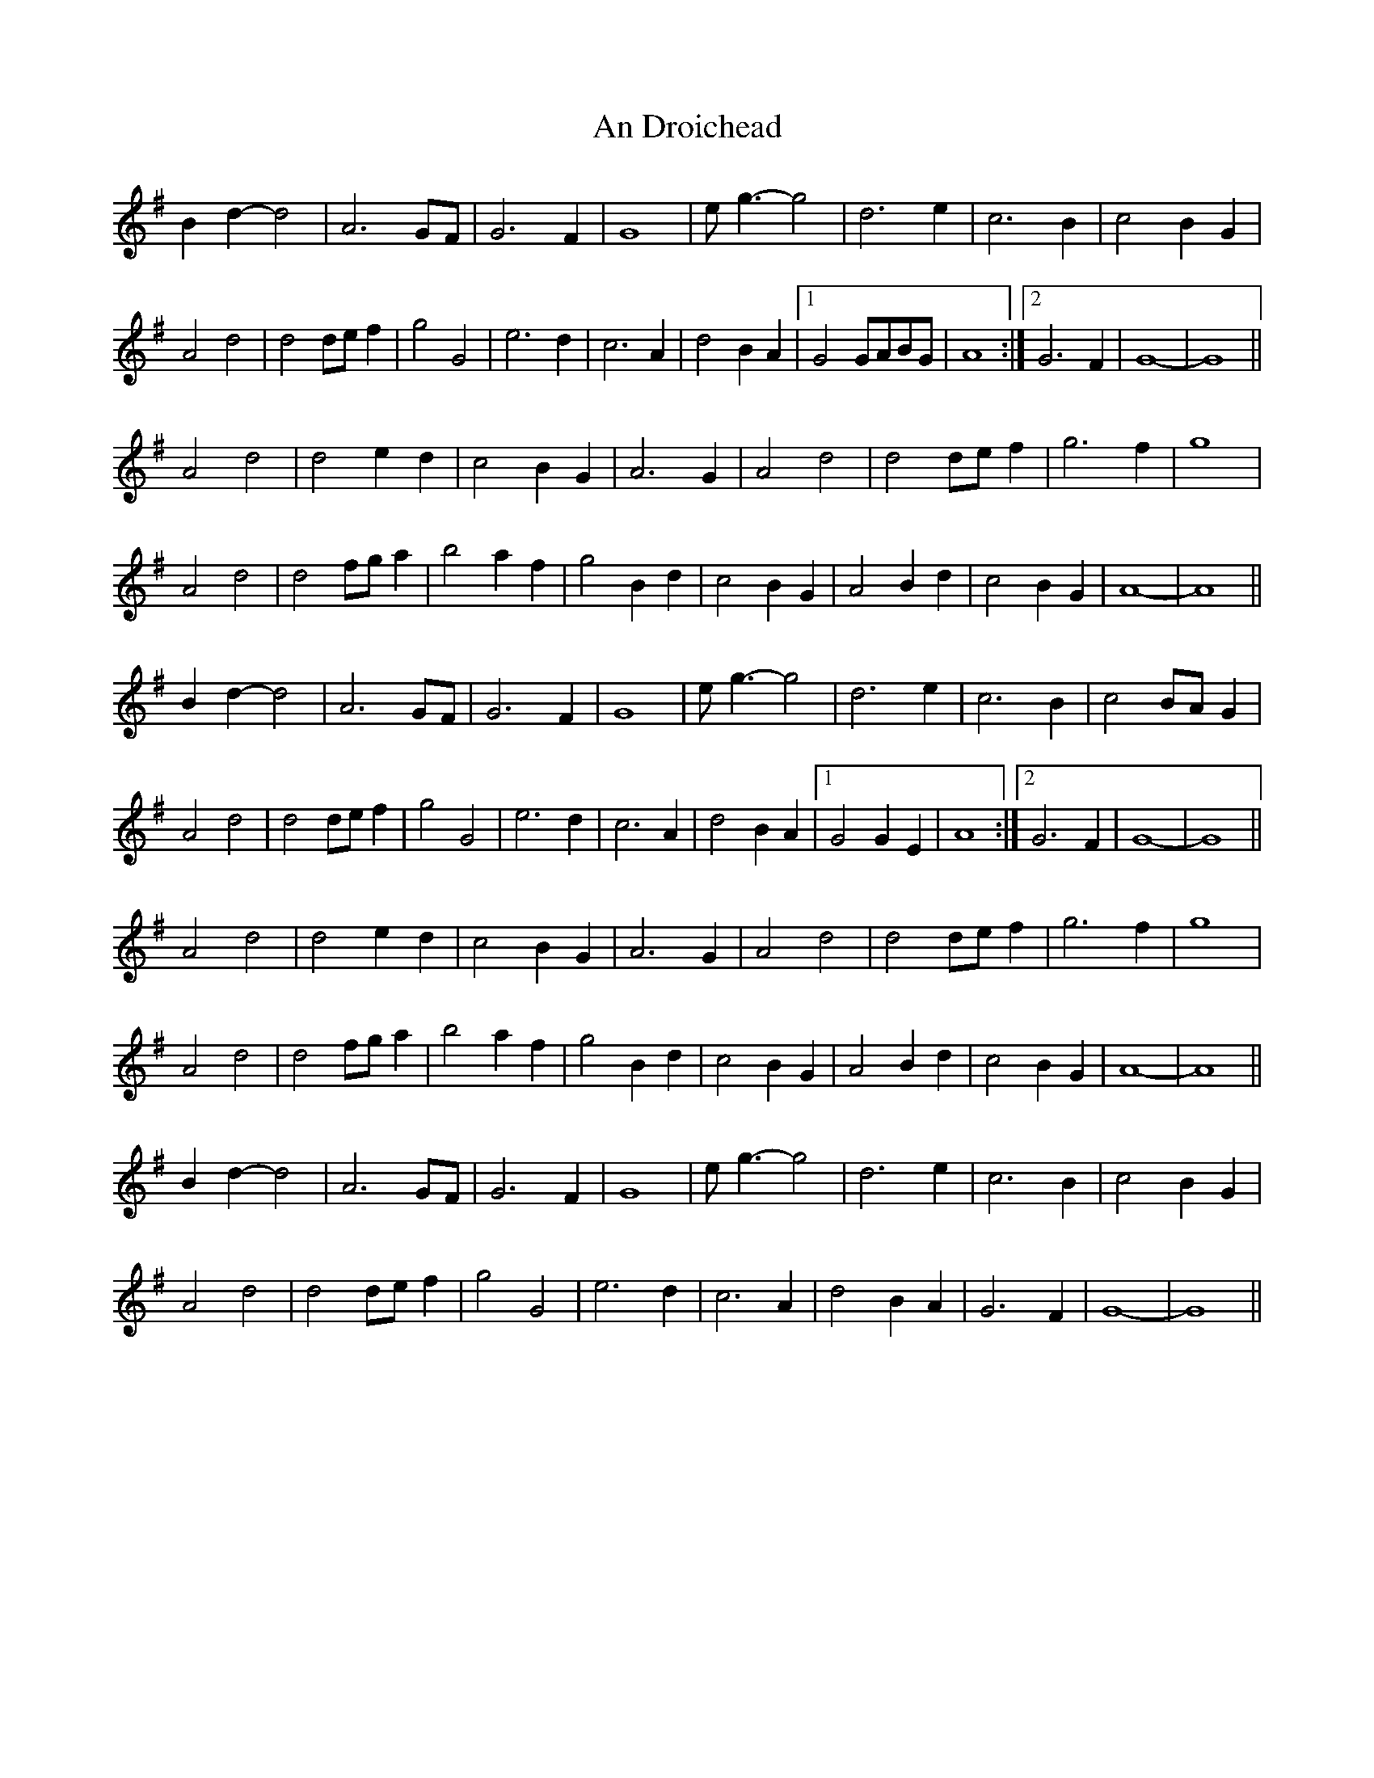 X: 1262
T: An Droichead
R: march
M: 
K: Gmajor
B2d2-d4|A6GF|G6F2|G8|eg3-g4|d6e2|c6B2|c4B2G2|
A4d4|d4def2|g4G4|e6d2|c6A2|d4B2A2|1 G4GABG|A8:|2 G6F2|G8-|G8||
A4d4|d4e2d2|c4B2G2|A6G2|A4d4|d4def2|g6f2|g8|
A4d4|d4fga2|b4a2f2|g4B2d2|c4B2G2|A4B2d2|c4B2G2|A8-|A8||
B2d2-d4|A6GF|G6F2|G8|eg3-g4|d6e2|c6B2|c4BAG2|
A4d4|d4def2|g4G4|e6d2|c6A2|d4B2A2|1 G4G2E2|A8:|2 G6F2|G8-|G8||
A4d4|d4e2d2|c4B2G2|A6G2|A4d4|d4def2|g6f2|g8|
A4d4|d4fga2|b4a2f2|g4B2d2|c4B2G2|A4B2d2|c4B2G2|A8-|A8||
B2d2-d4|A6GF|G6F2|G8|eg3-g4|d6e2|c6B2|c4B2G2|
A4d4|d4def2|g4G4|e6d2|c6A2|d4B2A2|G6F2|G8-|G8||

